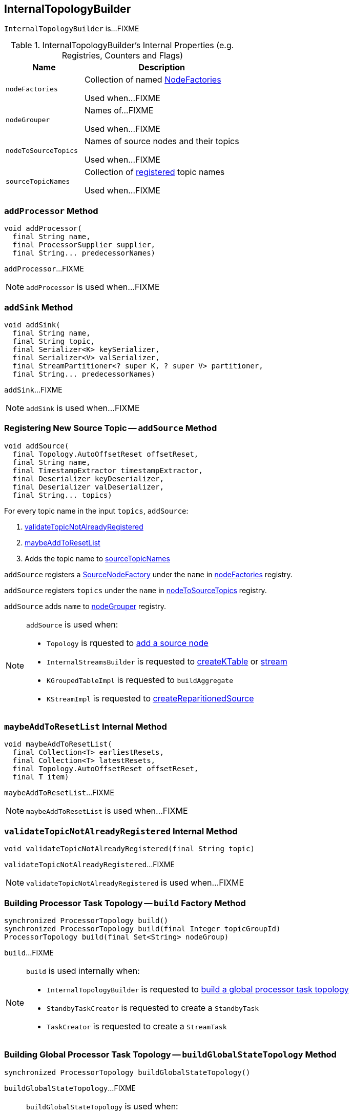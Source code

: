 == [[InternalTopologyBuilder]] InternalTopologyBuilder

`InternalTopologyBuilder` is...FIXME

[[internal-registries]]
.InternalTopologyBuilder's Internal Properties (e.g. Registries, Counters and Flags)
[cols="1,2",options="header",width="100%"]
|===
| Name
| Description

| [[nodeFactories]] `nodeFactories`
| Collection of named link:kafka-streams-NodeFactory.adoc[NodeFactories]

Used when...FIXME

| [[nodeGrouper]] `nodeGrouper`
| Names of...FIXME

Used when...FIXME

| [[nodeToSourceTopics]] `nodeToSourceTopics`
| Names of source nodes and their topics

Used when...FIXME

| [[sourceTopicNames]] `sourceTopicNames`
| Collection of <<addSource, registered>> topic names

Used when...FIXME
|===

=== [[addProcessor]] `addProcessor` Method

[source, java]
----
void addProcessor(
  final String name,
  final ProcessorSupplier supplier,
  final String... predecessorNames)
----

`addProcessor`...FIXME

NOTE: `addProcessor` is used when...FIXME

=== [[addSink]] `addSink` Method

[source, java]
----
void addSink(
  final String name,
  final String topic,
  final Serializer<K> keySerializer,
  final Serializer<V> valSerializer,
  final StreamPartitioner<? super K, ? super V> partitioner,
  final String... predecessorNames)
----

`addSink`...FIXME

NOTE: `addSink` is used when...FIXME

=== [[addSource]] Registering New Source Topic -- `addSource` Method

[source, scala]
----
void addSource(
  final Topology.AutoOffsetReset offsetReset,
  final String name,
  final TimestampExtractor timestampExtractor,
  final Deserializer keyDeserializer,
  final Deserializer valDeserializer,
  final String... topics)
----

For every topic name in the input `topics`, `addSource`:

1. <<validateTopicNotAlreadyRegistered, validateTopicNotAlreadyRegistered>>
1. <<maybeAddToResetList, maybeAddToResetList>>
1. Adds the topic name to <<sourceTopicNames, sourceTopicNames>>

`addSource` registers a link:kafka-streams-SourceNodeFactory.adoc[SourceNodeFactory] under the `name` in <<nodeFactories, nodeFactories>> registry.

`addSource` registers `topics` under the `name` in <<nodeToSourceTopics, nodeToSourceTopics>> registry.

`addSource` adds `name` to <<nodeGrouper, nodeGrouper>> registry.

[NOTE]
====
`addSource` is used when:

* `Topology` is rquested to link:kafka-streams-Topology.adoc#addSource[add a source node]
* `InternalStreamsBuilder` is requested to link:kafka-streams-InternalStreamsBuilder.adoc#createKTable[createKTable] or link:kafka-streams-InternalStreamsBuilder.adoc#stream[stream]
* `KGroupedTableImpl` is requested to `buildAggregate`
* `KStreamImpl` is requested to link:kafka-streams-KStreamImpl.adoc#createReparitionedSource[createReparitionedSource]
====

=== [[maybeAddToResetList]] `maybeAddToResetList` Internal Method

[source, scala]
----
void maybeAddToResetList(
  final Collection<T> earliestResets,
  final Collection<T> latestResets,
  final Topology.AutoOffsetReset offsetReset,
  final T item)
----

`maybeAddToResetList`...FIXME

NOTE: `maybeAddToResetList` is used when...FIXME

=== [[validateTopicNotAlreadyRegistered]] `validateTopicNotAlreadyRegistered` Internal Method

[source, scala]
----
void validateTopicNotAlreadyRegistered(final String topic)
----

`validateTopicNotAlreadyRegistered`...FIXME

NOTE: `validateTopicNotAlreadyRegistered` is used when...FIXME

=== [[build]] Building Processor Task Topology -- `build` Factory Method

[source, java]
----
synchronized ProcessorTopology build()
synchronized ProcessorTopology build(final Integer topicGroupId)
ProcessorTopology build(final Set<String> nodeGroup)
----

`build`...FIXME

[NOTE]
====
`build` is used internally when:

* `InternalTopologyBuilder` is requested to <<buildGlobalStateTopology, build a global processor task topology>>
* `StandbyTaskCreator` is requested to create a `StandbyTask`
* `TaskCreator` is requested to create a `StreamTask`
====

=== [[buildGlobalStateTopology]] Building Global Processor Task Topology -- `buildGlobalStateTopology` Method

[source, java]
----
synchronized ProcessorTopology buildGlobalStateTopology()
----

`buildGlobalStateTopology`...FIXME

[NOTE]
====
`buildGlobalStateTopology` is used when:

* `KafkaStreams` is link:kafka-streams-KafkaStreams.adoc#creating-instance[created]
* `ProcessorTopology` is requested to `buildGlobalStateTopology`
====

=== [[sourceTopicPattern]] `sourceTopicPattern` Method

[source, java]
----
synchronized Pattern sourceTopicPattern()
----

`sourceTopicPattern`...FIXME

NOTE: `sourceTopicPattern` is used when...FIXME
